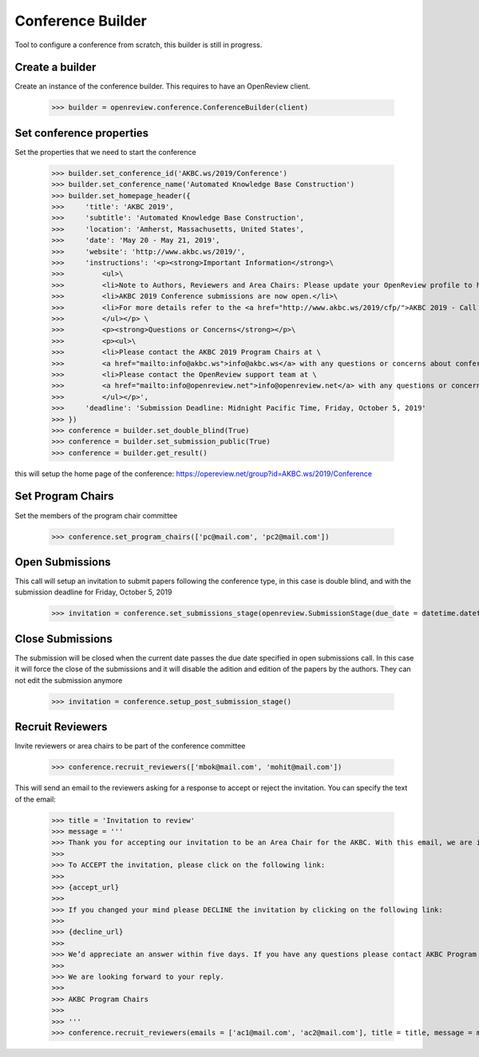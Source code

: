 Conference Builder
==================

Tool to configure a conference from scratch, this builder is still in progress.

Create a builder
----------------

Create an instance of the conference builder. This requires to have an OpenReview client.

	>>> builder = openreview.conference.ConferenceBuilder(client)

Set conference properties
-------------------------

Set the properties that we need to start the conference

    >>> builder.set_conference_id('AKBC.ws/2019/Conference')
    >>> builder.set_conference_name('Automated Knowledge Base Construction')
    >>> builder.set_homepage_header({
    >>>     'title': 'AKBC 2019',
    >>>     'subtitle': 'Automated Knowledge Base Construction',
    >>>     'location': 'Amherst, Massachusetts, United States',
    >>>     'date': 'May 20 - May 21, 2019',
    >>>     'website': 'http://www.akbc.ws/2019/',
    >>>     'instructions': '<p><strong>Important Information</strong>\
    >>>         <ul>\
    >>>         <li>Note to Authors, Reviewers and Area Chairs: Please update your OpenReview profile to have all your recent emails.</li>\
    >>>         <li>AKBC 2019 Conference submissions are now open.</li>\
    >>>         <li>For more details refer to the <a href="http://www.akbc.ws/2019/cfp/">AKBC 2019 - Call for Papers</a>.</li>\
    >>>         </ul></p> \
    >>>         <p><strong>Questions or Concerns</strong></p>\
    >>>         <p><ul>\
    >>>         <li>Please contact the AKBC 2019 Program Chairs at \
    >>>         <a href="mailto:info@akbc.ws">info@akbc.ws</a> with any questions or concerns about conference administration or policy.</li>\
    >>>         <li>Please contact the OpenReview support team at \
    >>>         <a href="mailto:info@openreview.net">info@openreview.net</a> with any questions or concerns about the OpenReview platform.</li>\
    >>>         </ul></p>',
    >>>     'deadline': 'Submission Deadline: Midnight Pacific Time, Friday, October 5, 2019'
    >>> })
    >>> conference = builder.set_double_blind(True)
    >>> conference = builder.set_submission_public(True)
    >>> conference = builder.get_result()

this will setup the home page of the conference: https://opereview.net/group?id=AKBC.ws/2019/Conference

Set Program Chairs
------------------

Set the members of the program chair committee

    >>> conference.set_program_chairs(['pc@mail.com', 'pc2@mail.com'])


Open Submissions
----------------

This call will setup an invitation to submit papers following the conference type, in this case is double blind, and with the submission deadline for Friday, October 5, 2019

    >>> invitation = conference.set_submissions_stage(openreview.SubmissionStage(due_date = datetime.datetime(2019, 10, 5, 23, 59))


Close Submissions
-----------------

The submission will be closed when the current date passes the due date specified in open submissions call. In this case it will force the close of the submissions and it will disable the adition and edition of the papers by the authors. They can not edit the submission anymore

    >>> invitation = conference.setup_post_submission_stage()


Recruit Reviewers
-----------------

Invite reviewers or area chairs to be part of the conference committee

    >>> conference.recruit_reviewers(['mbok@mail.com', 'mohit@mail.com'])

This will send an email to the reviewers asking for a response to accept or reject the invitation. You can specify the text of the email:

    >>> title = 'Invitation to review'
    >>> message = '''
    >>> Thank you for accepting our invitation to be an Area Chair for the AKBC. With this email, we are inviting you to log on to the OpenReview.
    >>>
    >>> To ACCEPT the invitation, please click on the following link:
    >>>
    >>> {accept_url}
    >>>
    >>> If you changed your mind please DECLINE the invitation by clicking on the following link:
    >>>
    >>> {decline_url}
    >>>
    >>> We’d appreciate an answer within five days. If you have any questions please contact AKBC Program Chairs at <program-chairs@mail.com>.
    >>>
    >>> We are looking forward to your reply.
    >>>
    >>> AKBC Program Chairs
    >>>
    >>> '''
    >>> conference.recruit_reviewers(emails = ['ac1@mail.com', 'ac2@mail.com'], title = title, message = message, reviewers_name = 'Area_Chairs')


